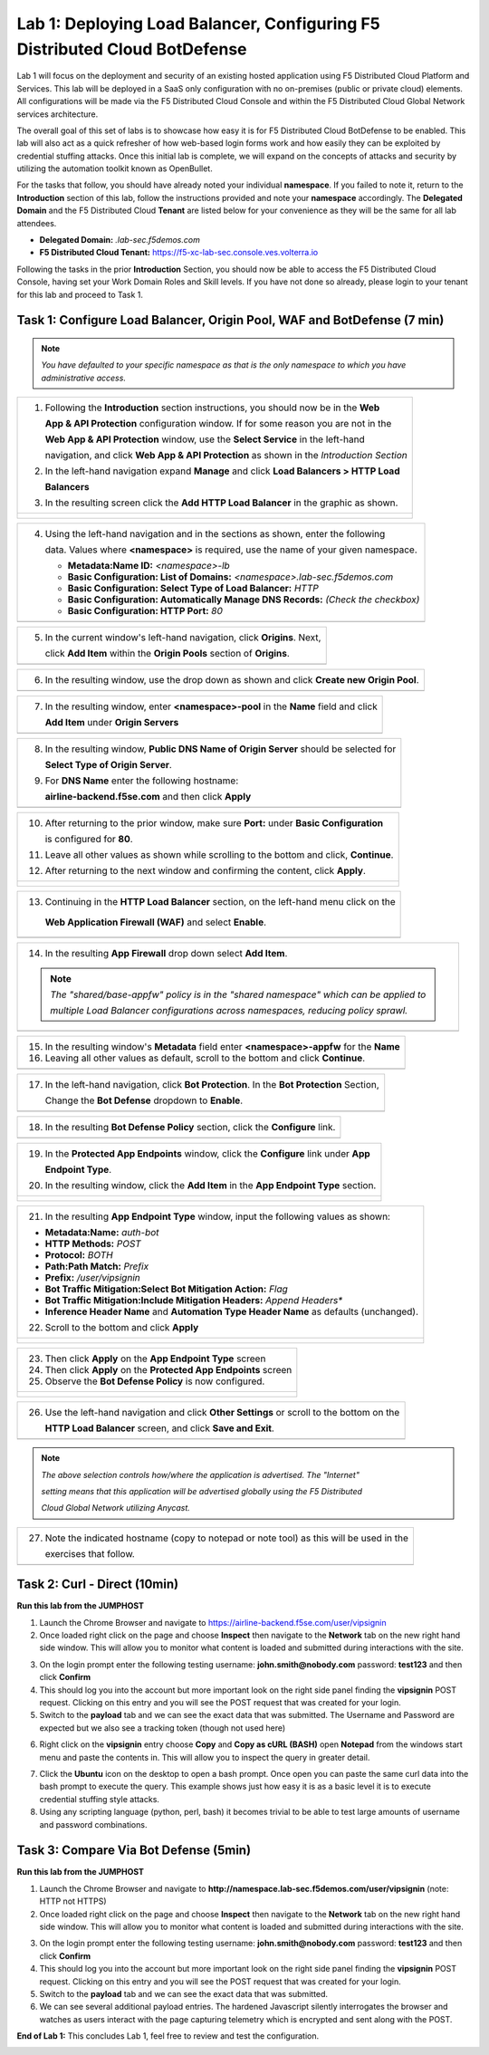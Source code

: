 Lab 1: Deploying Load Balancer, Configuring F5 Distributed Cloud BotDefense
===========================================================================

Lab 1 will focus on the deployment and security of an existing hosted application using F5 
Distributed Cloud Platform and Services. This lab will be deployed in a SaaS only configuration 
with no on-premises (public or private cloud) elements.  All configurations will be made via 
the F5 Distributed Cloud Console and within the F5 Distributed Cloud Global Network services architecture.

The overall goal of this set of labs is to showcase how easy it is for F5 Distributed Cloud BotDefense
to be enabled. This lab will also act as a quick refresher of how web-based login forms work and how easily
they can be exploited by credential stuffing attacks. Once this initial lab is complete, we will expand
on the concepts of attacks and security by utilizing the automation toolkit known as OpenBullet.

For the tasks that follow, you should have already noted your individual **namespace**. If you 
failed to note it, return to the **Introduction** section of this lab, follow the instructions
provided and note your **namespace** accordingly. The **Delegated Domain** and the F5 Distributed Cloud 
**Tenant** are listed below for your convenience as they will be the same for all lab attendees.

* **Delegated Domain:** *.lab-sec.f5demos.com* 
* **F5 Distributed Cloud Tenant:** https://f5-xc-lab-sec.console.ves.volterra.io 

Following the tasks in the prior **Introduction** Section, you should now be able to access the
F5 Distributed Cloud Console, having set your Work Domain Roles and Skill levels. If you have not
done so already, please login to your tenant for this lab and proceed to Task 1.

Task 1: Configure Load Balancer, Origin Pool, WAF and BotDefense (7 min)
~~~~~~~~~~~~~~~~~~~~~~~~~~~~~~~~~~~~~~~~~~~~~~~~~~~~~~~~~~~~~~~~~~~~~~~~
.. note::                                                                                    
   *You have defaulted to your specific namespace as that is the only namespace to which you*
   *have administrative access.*                                                             

+----------------------------------------------------------------------------------------------+
| 1. Following the **Introduction** section instructions, you should now be in the **Web**     |
|                                                                                              |
|    **App & API Protection** configuration window. If for some reason you are not in the      |
|                                                                                              |
|    **Web App & API Protection** window, use the **Select Service** in the left-hand          |
|                                                                                              |
|    navigation, and click **Web App & API Protection** as shown in the *Introduction Section* | 
|                                                                                              |
| 2. In the left-hand navigation expand **Manage** and click **Load Balancers > HTTP Load**    |
|                                                                                              |
|    **Balancers**                                                                             |
|                                                                                              |
| 3. In the resulting screen click the **Add HTTP Load Balancer** in the graphic as shown.     |
+----------------------------------------------------------------------------------------------+
| |lab001|                                                                                     |
|                                                                                              |
| |lab002|                                                                                     |
+----------------------------------------------------------------------------------------------+

+----------------------------------------------------------------------------------------------+
| 4. Using the left-hand navigation and in the sections as shown, enter the following          |
|                                                                                              |
|    data. Values where **<namespace>** is required, use the name of your given namespace.     |
|                                                                                              |
|    * **Metadata:Name ID:**  *<namespace>-lb*                                                 |
|    * **Basic Configuration: List of Domains:** *<namespace>.lab-sec.f5demos.com*             |
|    * **Basic Configuration: Select Type of Load Balancer:** *HTTP*                           |
|    * **Basic Configuration: Automatically Manage DNS Records:** *(Check the checkbox)*       |
|    * **Basic Configuration: HTTP Port:** *80*                                                |
+----------------------------------------------------------------------------------------------+
| |lab003|                                                                                     |
+----------------------------------------------------------------------------------------------+

+----------------------------------------------------------------------------------------------+
| 5. In the current window's left-hand navigation, click **Origins**. Next,                    |
|                                                                                              |
|    click **Add Item** within the **Origin Pools** section of **Origins**.                    |
+----------------------------------------------------------------------------------------------+
| |lab004|                                                                                     |
+----------------------------------------------------------------------------------------------+

+----------------------------------------------------------------------------------------------+
| 6. In the resulting window, use the drop down as shown and click **Create new Origin Pool**. |
+----------------------------------------------------------------------------------------------+
| |lab005|                                                                                     |
+----------------------------------------------------------------------------------------------+

+----------------------------------------------------------------------------------------------+
| 7. In the resulting window, enter **<namespace>-pool** in the **Name** field and click       |
|                                                                                              |
|    **Add Item** under **Origin Servers**                                                     |
+----------------------------------------------------------------------------------------------+
| |lab006|                                                                                     |
+----------------------------------------------------------------------------------------------+

+----------------------------------------------------------------------------------------------+
| 8. In the resulting window, **Public DNS Name of Origin Server** should be selected for      |
|                                                                                              |
|    **Select Type of Origin Server**.                                                         |
|                                                                                              |
| 9. For **DNS Name** enter the following hostname:                                            |
|                                                                                              |
|    **airline-backend.f5se.com** and then click **Apply**                                     |
+----------------------------------------------------------------------------------------------+
| |lab007|                                                                                     |
+----------------------------------------------------------------------------------------------+

+----------------------------------------------------------------------------------------------+
| 10. After returning to the prior window, make sure **Port:** under **Basic Configuration**   |
|                                                                                              |
|     is configured for **80**.                                                                |
|                                                                                              |
| 11. Leave all other values as shown while scrolling to the bottom and click, **Continue**.   |
|                                                                                              |
| 12. After returning to the next window and confirming the content, click **Apply**.          |
+----------------------------------------------------------------------------------------------+
| |lab008|                                                                                     |
|                                                                                              |
| |lab009|                                                                                     |
|                                                                                              |
| |lab010|                                                                                     |
+----------------------------------------------------------------------------------------------+

+----------------------------------------------------------------------------------------------+
| 13. Continuing in the **HTTP Load Balancer** section, on the left-hand menu click on the     |
|                                                                                              |
|    **Web Application Firewall (WAF)** and select **Enable**.                                 |
+----------------------------------------------------------------------------------------------+
| |lab012|                                                                                     |
+----------------------------------------------------------------------------------------------+

+----------------------------------------------------------------------------------------------+
| 14. In the resulting **App Firewall** drop down select **Add Item**.                         |
|                                                                                              |
| .. note::                                                                                    |
|    *The "shared/base-appfw" policy is in the "shared namespace" which can be applied to*     |
|                                                                                              |
|    *multiple Load Balancer configurations across namespaces, reducing policy sprawl.*        |
+----------------------------------------------------------------------------------------------+
| |lab014|                                                                                     |
+----------------------------------------------------------------------------------------------+

+----------------------------------------------------------------------------------------------+
| 15. In the resulting window's **Metadata** field enter **<namespace>-appfw** for the **Name**|
|                                                                                              |
| 16. Leaving all other values as default, scroll to the bottom and click **Continue**.        | 
+----------------------------------------------------------------------------------------------+
| |lab015|                                                                                     |
+----------------------------------------------------------------------------------------------+

+----------------------------------------------------------------------------------------------+
| 17. In the left-hand navigation, click **Bot Protection**. In the **Bot Protection** Section,|
|                                                                                              |
|     Change the **Bot Defense** dropdown to **Enable**.                                       |
+----------------------------------------------------------------------------------------------+
| |lab016|                                                                                     |
+----------------------------------------------------------------------------------------------+

+----------------------------------------------------------------------------------------------+
| 18. In the resulting **Bot Defense Policy** section, click the **Configure** link.           |
+----------------------------------------------------------------------------------------------+
| |lab017|                                                                                     |
+----------------------------------------------------------------------------------------------+

+----------------------------------------------------------------------------------------------+
| 19. In the **Protected App Endpoints** window, click the **Configure** link under **App**    |
|                                                                                              |
|     **Endpoint Type**.                                                                       | 
|                                                                                              |
| 20. In the resulting window, click the **Add Item** in the **App Endpoint Type** section.    |
+----------------------------------------------------------------------------------------------+
| |lab018|                                                                                     |
|                                                                                              |
| |lab019|                                                                                     |
+----------------------------------------------------------------------------------------------+

+----------------------------------------------------------------------------------------------+
| 21. In the resulting **App Endpoint Type** window, input the following values as shown:      |
|                                                                                              |
| * **Metadata:Name:** *auth-bot*                                                              | 
| * **HTTP Methods:** *POST*                                                                   |
| * **Protocol:** *BOTH*                                                                       |
| * **Path:Path Match:** *Prefix*                                                              |
| * **Prefix:** */user/vipsignin*                                                              |
| * **Bot Traffic Mitigation:Select Bot Mitigation Action:** *Flag*                            |
| * **Bot Traffic Mitigation:Include Mitigation Headers:** *Append Headers**                   |
| * **Inference Header Name** and **Automation Type Header Name** as defaults (unchanged).     |
|                                                                                              |
| 22. Scroll to the bottom and click **Apply**                                                 |
+----------------------------------------------------------------------------------------------+
| |lab020|                                                                                     |
|                                                                                              |
| |lab021|                                                                                     |
+----------------------------------------------------------------------------------------------+

+----------------------------------------------------------------------------------------------+
| 23. Then click **Apply** on the **App Endpoint Type** screen                                 |
|                                                                                              |
| 24. Then click **Apply** on the **Protected App Endpoints** screen                           |
|                                                                                              |
| 25. Observe the **Bot Defense Policy** is now configured.                                    |
+----------------------------------------------------------------------------------------------+
| |lab022|                                                                                     |
|                                                                                              |
| |lab023|                                                                                     |
|                                                                                              |
| |lab024|                                                                                     |
+----------------------------------------------------------------------------------------------+

+----------------------------------------------------------------------------------------------+
| 26. Use the left-hand navigation and click **Other Settings** or scroll to the bottom on the |
|                                                                                              |
|     **HTTP Load Balancer** screen, and click **Save and Exit**.                              |
+----------------------------------------------------------------------------------------------+
| |lab025|                                                                                     |
+----------------------------------------------------------------------------------------------+

.. note::                                                                                    
   *The above selection controls how/where the application is advertised. The "Internet"*
   
   *setting means that this application will be advertised globally using the F5 Distributed*
   
   *Cloud Global Network utilizing Anycast.*

+----------------------------------------------------------------------------------------------+
| 27. Note the indicated hostname (copy to notepad or note tool) as this will be used in the   |
|                                                                                              |
|     exercises that follow.                                                                   |
+----------------------------------------------------------------------------------------------+
| |lab026|                                                                                     |
+----------------------------------------------------------------------------------------------+
 
Task 2: Curl - Direct (10min)
~~~~~~~~~~~~~~~~~~~~~~~~~~~~~

**Run this lab from the JUMPHOST**

1. Launch the Chrome Browser and navigate to https://airline-backend.f5se.com/user/vipsignin

2. Once loaded right click on the page and choose **Inspect** then navigate to the **Network** tab on the new right hand side window.  This will allow you to monitor what content is loaded and submitted during interactions with the site.

|lab029|

3. On the login prompt enter the following testing username: **john.smith@nobody.com** password: **test123** and then click **Confirm**

4. This should log you into the account but more important look on the right side panel finding the **vipsignin** POST request.  Clicking on this entry and you will see the POST request that was created for your login.

5. Switch to the **payload** tab and we can see the exact data that was submitted.  The Username and Password are expected but we also see a tracking token (though not used here)

|lab030|

6. Right click on the **vipsignin** entry choose **Copy** and **Copy as cURL (BASH)** open **Notepad** from the windows start menu and paste the contents in.  This will allow you to inspect the query in greater detail.

|lab031|

7. Click the **Ubuntu** icon on the desktop to open a bash prompt.  Once open you can paste the same curl data into the bash prompt to execute the query.  This example shows just how easy it is as a basic level it is to execute credential stuffing style attacks.

8. Using any scripting language (python, perl, bash) it becomes trivial to be able to test large amounts of username and password combinations.

|lab032|

Task 3: Compare Via Bot Defense (5min)
~~~~~~~~~~~~~~~~~~~~~~~~~~~~~~~~~~~~~~

**Run this lab from the JUMPHOST**

1. Launch the Chrome Browser and navigate to **http://namespace.lab-sec.f5demos.com/user/vipsignin** (note: HTTP not HTTPS)

2. Once loaded right click on the page and choose **Inspect** then navigate to the **Network** tab on the new right hand side window.  This will allow you to monitor what content is loaded and submitted during interactions with the site.

|lab029|

3. On the login prompt enter the following testing username: **john.smith@nobody.com** password: **test123** and then click **Confirm**

4. This should log you into the account but more important look on the right side panel finding the **vipsignin** POST request.  Clicking on this entry and you will see the POST request that was created for your login.

5. Switch to the **payload** tab and we can see the exact data that was submitted.

6. We can see several additional payload entries.  The hardened Javascript silently interrogates the browser and watches as users interact with the page capturing telemetry which is encrypted and sent along with the POST.

|lab033|

**End of Lab 1:**  This concludes Lab 1, feel free to review and test the configuration.
 
|labend|

.. |lab001| image:: _static/lab1-001.png
   :width: 800px
.. |lab002| image:: _static/lab1-002.png
   :width: 800px
.. |lab003| image:: _static/lab1-003.png
   :width: 800px
.. |lab004| image:: _static/lab1-004.png
   :width: 800px
.. |lab005| image:: _static/lab1-005.png
   :width: 800px
.. |lab006| image:: _static/lab1-006.png
   :width: 800px
.. |lab007| image:: _static/lab1-007.png
   :width: 800px
.. |lab008| image:: _static/lab1-008.png
   :width: 800px
.. |lab009| image:: _static/lab1-009.png
   :width: 800px
.. |lab010| image:: _static/lab1-010.png
   :width: 800px
.. |lab012| image:: _static/lab1-012.png
   :width: 800px
.. |lab013| image:: _static/lab1-013.png
   :width: 800px
.. |lab014| image:: _static/lab1-014.png
   :width: 800px
.. |lab015| image:: _static/lab1-015.png
   :width: 800px
.. |lab016| image:: _static/lab1-016.png
   :width: 800px
.. |lab017| image:: _static/lab1-017.png
   :width: 800px
.. |lab018| image:: _static/lab1-018.png
   :width: 800px
.. |lab019| image:: _static/lab1-019.png
   :width: 800px
.. |lab020| image:: _static/lab1-020.png
   :width: 800px
.. |lab021| image:: _static/lab1-021.png
   :width: 800px
.. |lab022| image:: _static/lab1-022.png
   :width: 800px
.. |lab023| image:: _static/lab1-023.png
   :width: 800px
.. |lab024| image:: _static/lab1-024.png
   :width: 800px
.. |lab025| image:: _static/lab1-025.png
   :width: 800px
.. |lab026| image:: _static/lab1-026.png
   :width: 800px
.. |lab029| image:: _static/Slide1.png
   :width: 800px
.. |lab030| image:: _static/Slide2.png
   :width: 800px
.. |lab031| image:: _static/Slide3.png
   :width: 800px
.. |lab032| image:: _static/Slide4.png
   :width: 800px
.. |lab033| image:: _static/Slide5.png
   :width: 800px
.. |labend| image:: _static/labend.png
   :width: 800px
